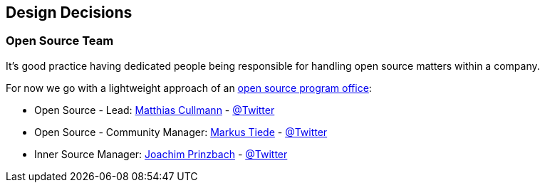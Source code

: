 [[section-design-decisions]]
== Design Decisions

[[section-design-os-team]]
=== Open Source Team

It's good practice having dedicated people being responsible for handling open source matters within a company.

For now we go with a lightweight approach of an https://todogroup.org/guides/create-program/#the-role-of-the-open-source-program-office[open source program office]:

 * Open Source - Lead: https://github.com/culmat[Matthias Cullmann] - https://twitter.com/culmat[@Twitter]
 * Open Source - Community Manager: https://github.com/MarkusTiede[Markus Tiede] - https://twitter.com/markustiede[@Twitter]
 * Inner Source Manager: https://github.com/joachimprinzbach[Joachim Prinzbach] - https://twitter.com/johaaachim[@Twitter]
